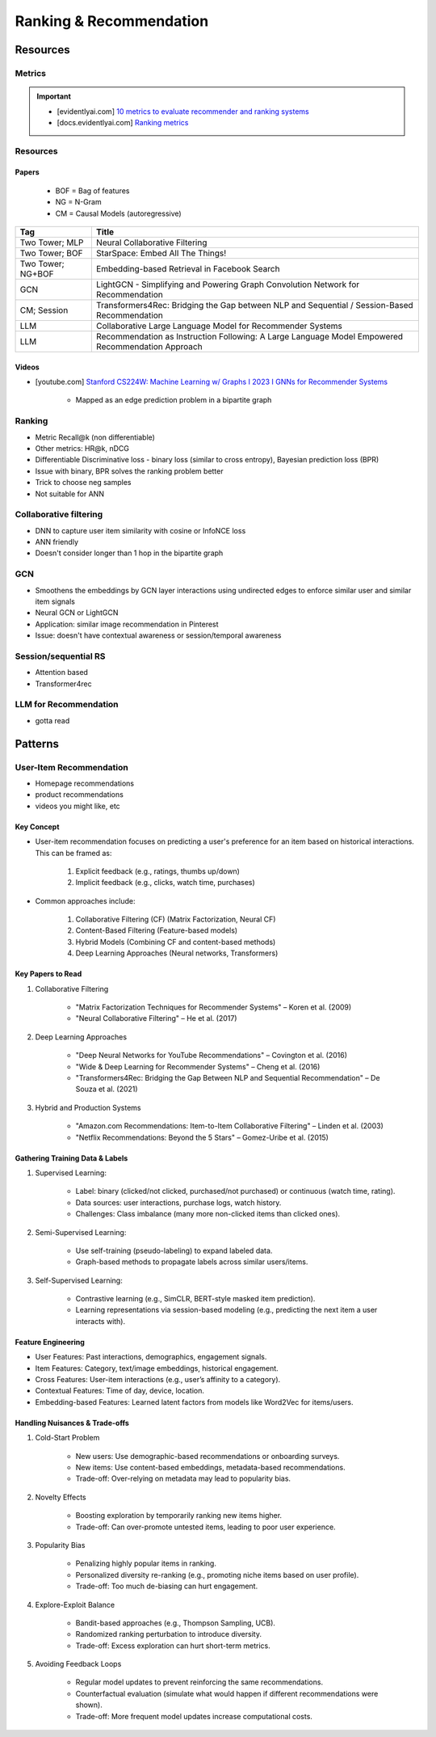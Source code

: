 ####################################################################################
Ranking & Recommendation
####################################################################################
************************************************************************************
Resources
************************************************************************************
Metrics
====================================================================================
.. important::

	* [evidentlyai.com] `10 metrics to evaluate recommender and ranking systems <https://www.evidentlyai.com/ranking-metrics/evaluating-recommender-systems>`_
	* [docs.evidentlyai.com] `Ranking metrics <https://docs.evidentlyai.com/reference/all-metrics/ranking-metrics>`_

Resources
====================================================================================
Papers
------------------------------------------------------------------------------------
	- BOF = Bag of features 
	- NG = N-Gram
	- CM = Causal Models (autoregressive)

.. csv-table:: 
	:header: "Tag", "Title"
	:align: center

		Two Tower; MLP, Neural Collaborative Filtering
		Two Tower; BOF, StarSpace: Embed All The Things!
		Two Tower; NG+BOF, Embedding-based Retrieval in Facebook Search
		GCN, LightGCN - Simplifying and Powering Graph Convolution Network for Recommendation
		CM; Session, Transformers4Rec: Bridging the Gap between NLP and Sequential / Session-Based Recommendation
		LLM, Collaborative Large Language Model for Recommender Systems
		LLM, Recommendation as Instruction Following: A Large Language Model Empowered Recommendation Approach

Videos
------------------------------------------------------------------------------------
- [youtube.com] `Stanford CS224W: Machine Learning w/ Graphs I 2023 I GNNs for Recommender Systems <https://www.youtube.com/watch?v=OV2VUApLUio>`_

	- Mapped as an edge prediction problem in a bipartite graph

Ranking
====================================================================================
- Metric Recall@k (non differentiable)
- Other metrics: HR@k, nDCG
- Differentiable Discriminative loss - binary loss (similar to cross entropy), Bayesian prediction loss (BPR)
- Issue with binary, BPR solves the ranking problem better
- Trick to choose neg samples
- Not suitable for ANN

Collaborative filtering
====================================================================================
- DNN to capture user item similarity with cosine or InfoNCE loss
- ANN friendly 
- Doesn't consider longer than 1 hop in the bipartite graph 

GCN
====================================================================================
- Smoothens the embeddings by GCN layer interactions using undirected edges to enforce similar user and similar item signals
- Neural GCN or LightGCN
- Application: similar image recommendation in Pinterest 
- Issue: doesn't have contextual awareness or session/temporal awareness

Session/sequential RS
====================================================================================
- Attention based
- Transformer4rec

LLM for Recommendation
====================================================================================
- gotta read

************************************************************************************
Patterns
************************************************************************************
User-Item Recommendation  
====================================================================================
- Homepage recommendations
- product recommendations
- videos you might like, etc

Key Concept  
------------------------------------------------------------------------------------
- User-item recommendation focuses on predicting a user's preference for an item based on historical interactions. This can be framed as:  

	#. Explicit feedback (e.g., ratings, thumbs up/down)  
	#. Implicit feedback (e.g., clicks, watch time, purchases)  

- Common approaches include:  

	#. Collaborative Filtering (CF) (Matrix Factorization, Neural CF)  
	#. Content-Based Filtering (Feature-based models)  
	#. Hybrid Models (Combining CF and content-based methods)  
	#. Deep Learning Approaches (Neural networks, Transformers)  

Key Papers to Read  
------------------------------------------------------------------------------------
#. Collaborative Filtering  

	- "Matrix Factorization Techniques for Recommender Systems" – Koren et al. (2009)  
	- "Neural Collaborative Filtering" – He et al. (2017)  

#. Deep Learning Approaches  

	- "Deep Neural Networks for YouTube Recommendations" – Covington et al. (2016)  
	- "Wide & Deep Learning for Recommender Systems" – Cheng et al. (2016)  
	- "Transformers4Rec: Bridging the Gap Between NLP and Sequential Recommendation" – De Souza et al. (2021)  

#. Hybrid and Production Systems  

	- "Amazon.com Recommendations: Item-to-Item Collaborative Filtering" – Linden et al. (2003)  
	- "Netflix Recommendations: Beyond the 5 Stars" – Gomez-Uribe et al. (2015)  

Gathering Training Data & Labels  
------------------------------------------------------------------------------------
#. Supervised Learning:  

	- Label: binary (clicked/not clicked, purchased/not purchased) or continuous (watch time, rating).  
	- Data sources: user interactions, purchase logs, watch history.  
	- Challenges: Class imbalance (many more non-clicked items than clicked ones).  

#. Semi-Supervised Learning:  

	- Use self-training (pseudo-labeling) to expand labeled data.  
	- Graph-based methods to propagate labels across similar users/items.  

#. Self-Supervised Learning:  

	- Contrastive learning (e.g., SimCLR, BERT-style masked item prediction).  
	- Learning representations via session-based modeling (e.g., predicting the next item a user interacts with).  

Feature Engineering  
------------------------------------------------------------------------------------
- User Features: Past interactions, demographics, engagement signals.  
- Item Features: Category, text/image embeddings, historical engagement.  
- Cross Features: User-item interactions (e.g., user’s affinity to a category).  
- Contextual Features: Time of day, device, location.  
- Embedding-based Features: Learned latent factors from models like Word2Vec for items/users.  

Handling Nuisances & Trade-offs  
------------------------------------------------------------------------------------
#. Cold-Start Problem  

	- New users: Use demographic-based recommendations or onboarding surveys.  
	- New items: Use content-based embeddings, metadata-based recommendations.  
	- Trade-off: Over-relying on metadata may lead to popularity bias.  
#. Novelty Effects  

	- Boosting exploration by temporarily ranking new items higher.  
	- Trade-off: Can over-promote untested items, leading to poor user experience.  
#. Popularity Bias  

	- Penalizing highly popular items in ranking.  
	- Personalized diversity re-ranking (e.g., promoting niche items based on user profile).  
	- Trade-off: Too much de-biasing can hurt engagement.  
#. Explore-Exploit Balance  

	- Bandit-based approaches (e.g., Thompson Sampling, UCB).  
	- Randomized ranking perturbation to introduce diversity.  
	- Trade-off: Excess exploration can hurt short-term metrics.  
#. Avoiding Feedback Loops  

	- Regular model updates to prevent reinforcing the same recommendations.  
	- Counterfactual evaluation (simulate what would happen if different recommendations were shown).  
	- Trade-off: More frequent model updates increase computational costs.  
